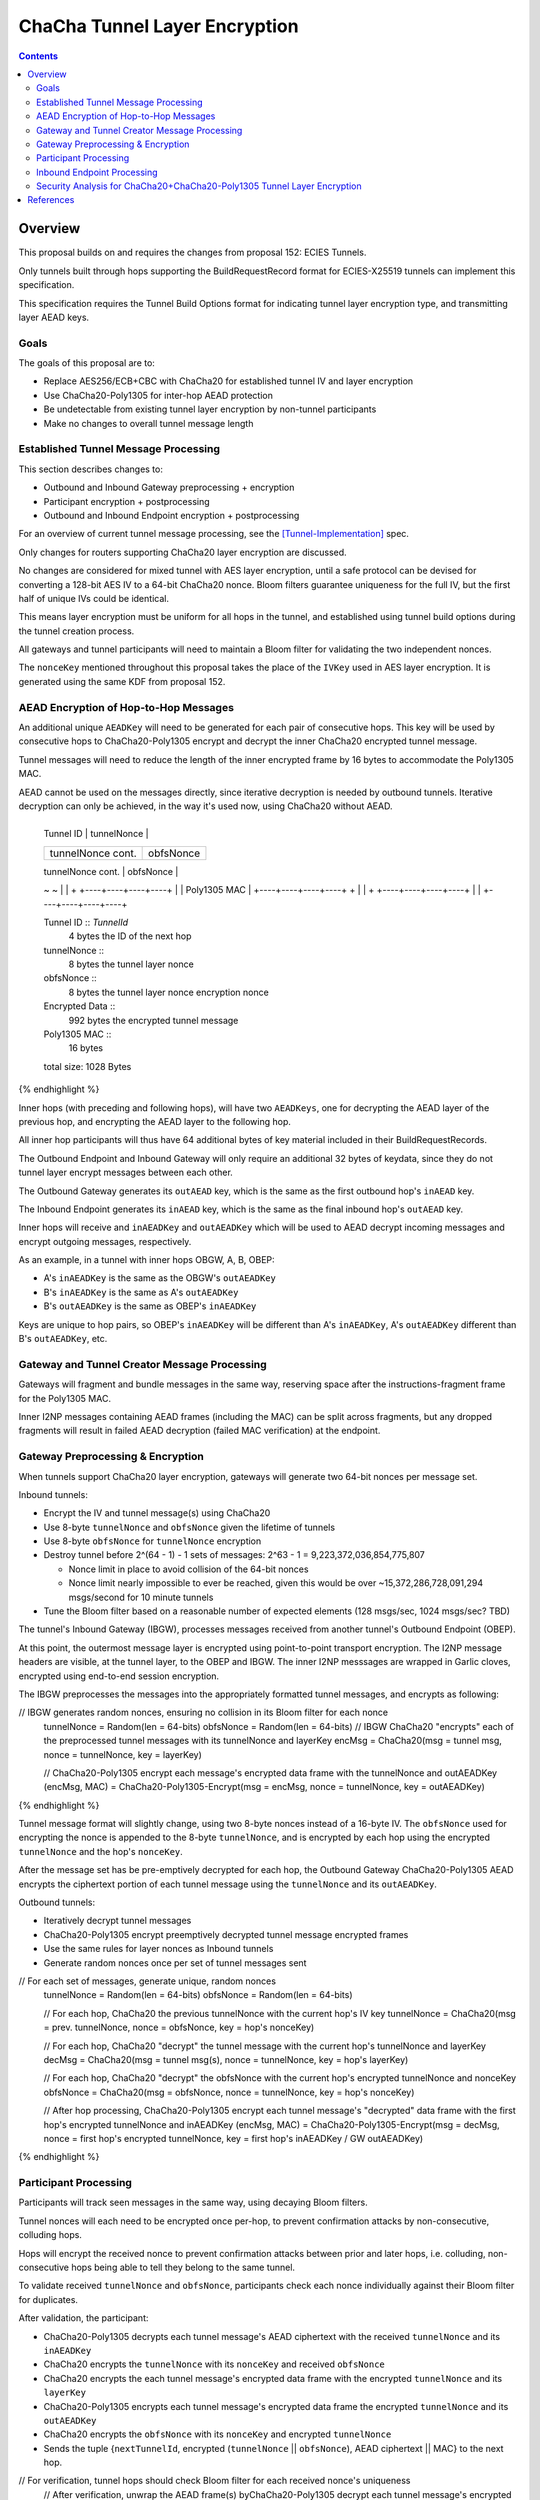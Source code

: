 ==============================
ChaCha Tunnel Layer Encryption
==============================

.. meta::
    :author: chisana
    :created: 2019-08-04
    :thread: http://zzz.i2p/topics/2753
    :lastupdated: 2019-08-05
    :status: Draft

.. contents::

Overview
========

This proposal builds on and requires the changes from proposal 152: ECIES Tunnels.

Only tunnels built through hops supporting the BuildRequestRecord format for ECIES-X25519
tunnels can implement this specification.

This specification requires the Tunnel Build Options format for indicating
tunnel layer encryption type, and transmitting layer AEAD keys.

Goals
-----

The goals of this proposal are to:

- Replace AES256/ECB+CBC with ChaCha20 for established tunnel IV and layer encryption
- Use ChaCha20-Poly1305 for inter-hop AEAD protection
- Be undetectable from existing tunnel layer encryption by non-tunnel participants
- Make no changes to overall tunnel message length

Established Tunnel Message Processing
-------------------------------------

This section describes changes to:

- Outbound and Inbound Gateway preprocessing + encryption
- Participant encryption + postprocessing
- Outbound and Inbound Endpoint encryption + postprocessing

For an overview of current tunnel message processing, see the [Tunnel-Implementation]_ spec.

Only changes for routers supporting ChaCha20 layer encryption are discussed.

No changes are considered for mixed tunnel with AES layer encryption, until a safe protocol can be devised
for converting a 128-bit AES IV to a 64-bit ChaCha20 nonce. Bloom filters guarantee uniqueness
for the full IV, but the first half of unique IVs could be identical.

This means layer encryption must be uniform for all hops in the tunnel, and established using
tunnel build options during the tunnel creation process.

All gateways and tunnel participants will need to maintain a Bloom filter for validating the two independent nonces.

The ``nonceKey`` mentioned throughout this proposal takes the place of the ``IVKey`` used in AES layer encryption.
It is generated using the same KDF from proposal 152.

AEAD Encryption of Hop-to-Hop Messages
--------------------------------------

An additional unique ``AEADKey`` will need to be generated for each pair of consecutive hops.
This key will be used by consecutive hops to ChaCha20-Poly1305 encrypt and decrypt the
inner ChaCha20 encrypted tunnel message.

Tunnel messages will need to reduce the length of the inner encrypted frame by 16 bytes to
accommodate the Poly1305 MAC.

AEAD cannot be used on the messages directly, since iterative decryption is needed by outbound tunnels.
Iterative decryption can only be achieved, in the way it's used now, using ChaCha20 without AEAD.

.. raw:: html

  {% highlight lang='dataspec' -%}
+----+----+----+----+----+----+----+----+
  |    Tunnel ID      |   tunnelNonce     |
  +----+----+----+----+----+----+----+----+
  | tunnelNonce cont. |    obfsNonce      |
  +----+----+----+----+----+----+----+----+
  |  obfsNonce cont.  |                   |
  +----+----+----+----+                   +
  |                                       |
  +           Encrypted Data              +
  ~                                       ~
  |                                       |
  +                   +----+----+----+----+
  |                   |    Poly1305 MAC   |
  +----+----+----+----+                   +  
  |                                       |
  +                   +----+----+----+----+
  |                   |
  +----+----+----+----+

  Tunnel ID :: `TunnelId`
         4 bytes
         the ID of the next hop

  tunnelNonce ::
         8 bytes
         the tunnel layer nonce

  obfsNonce ::
         8 bytes
         the tunnel layer nonce encryption nonce

  Encrypted Data ::
         992 bytes
         the encrypted tunnel message

  Poly1305 MAC ::
         16 bytes

  total size: 1028 Bytes
{% endhighlight %}

Inner hops (with preceding and following hops), will have two ``AEADKeys``, one for decrypting
the AEAD layer of the previous hop, and encrypting the AEAD layer to the following hop.

All inner hop participants will thus have 64 additional bytes of key material included in their BuildRequestRecords.

The Outbound Endpoint and Inbound Gateway will only require an additional 32 bytes of keydata,
since they do not tunnel layer encrypt messages between each other.

The Outbound Gateway generates its ``outAEAD`` key, which is the same as the first
outbound hop's ``inAEAD`` key.

The Inbound Endpoint generates its ``inAEAD`` key, which is the same as the final
inbound hop's ``outAEAD`` key.

Inner hops will receive and ``inAEADKey`` and ``outAEADKey`` which will be used to AEAD decrypt
incoming messages and encrypt outgoing messages, respectively.

As an example, in a tunnel with inner hops OBGW, A, B, OBEP:

- A's ``inAEADKey`` is the same as the OBGW's ``outAEADKey``
- B's ``inAEADKey`` is the same as A's ``outAEADKey``
- B's ``outAEADKey`` is the same as OBEP's ``inAEADKey``

Keys are unique to hop pairs, so OBEP's ``inAEADKey`` will be different than A's ``inAEADKey``,
A's ``outAEADKey`` different than B's ``outAEADKey``, etc.

Gateway and Tunnel Creator Message Processing
---------------------------------------------

Gateways will fragment and bundle messages in the same way, reserving space after the instructions-fragment
frame for the Poly1305 MAC.

Inner I2NP messages containing AEAD frames (including the MAC) can be split across fragments,
but any dropped fragments will result in failed AEAD decryption (failed MAC verification) at the
endpoint.

Gateway Preprocessing & Encryption
----------------------------------

When tunnels support ChaCha20 layer encryption, gateways will generate two 64-bit nonces per message set.

Inbound tunnels:

- Encrypt the IV and tunnel message(s) using ChaCha20
- Use 8-byte ``tunnelNonce`` and ``obfsNonce`` given the lifetime of tunnels
- Use 8-byte ``obfsNonce`` for ``tunnelNonce`` encryption
- Destroy tunnel before 2^(64 - 1) - 1 sets of messages: 2^63 - 1 = 9,223,372,036,854,775,807

  - Nonce limit in place to avoid collision of the 64-bit nonces
  - Nonce limit nearly impossible to ever be reached, given this would be over ~15,372,286,728,091,294 msgs/second for 10 minute tunnels

- Tune the Bloom filter based on a reasonable number of expected elements (128 msgs/sec, 1024 msgs/sec? TBD)

The tunnel's Inbound Gateway (IBGW), processes messages received from another tunnel's Outbound Endpoint (OBEP).

At this point, the outermost message layer is encrypted using point-to-point transport encryption.
The I2NP message headers are visible, at the tunnel layer, to the OBEP and IBGW.
The inner I2NP messsages are wrapped in Garlic cloves, encrypted using end-to-end session encryption.

The IBGW preprocesses the messages into the appropriately formatted tunnel messages, and encrypts as following:

.. raw:: html

  {% highlight lang='dataspec' %}

// IBGW generates random nonces, ensuring no collision in its Bloom filter for each nonce
  tunnelNonce = Random(len = 64-bits)
  obfsNonce = Random(len = 64-bits)
  // IBGW ChaCha20 "encrypts" each of the preprocessed tunnel messages with its tunnelNonce and layerKey
  encMsg = ChaCha20(msg = tunnel msg, nonce = tunnelNonce, key = layerKey)

  // ChaCha20-Poly1305 encrypt each message's encrypted data frame with the tunnelNonce and outAEADKey
  (encMsg, MAC) = ChaCha20-Poly1305-Encrypt(msg = encMsg, nonce = tunnelNonce, key = outAEADKey)
{% endhighlight %}

Tunnel message format will slightly change, using two 8-byte nonces instead of a 16-byte IV.
The ``obfsNonce`` used for encrypting the nonce is appended to the 8-byte ``tunnelNonce``,
and is encrypted by each hop using the encrypted ``tunnelNonce`` and the hop's ``nonceKey``.

After the message set has be pre-emptively decrypted for each hop, the Outbound Gateway
ChaCha20-Poly1305 AEAD encrypts the ciphertext portion of each tunnel message using
the ``tunnelNonce`` and its ``outAEADKey``.

Outbound tunnels:

- Iteratively decrypt tunnel messages
- ChaCha20-Poly1305 encrypt preemptively decrypted tunnel message encrypted frames
- Use the same rules for layer nonces as Inbound tunnels
- Generate random nonces once per set of tunnel messages sent

.. raw:: html

  {% highlight lang='dataspec' %}


// For each set of messages, generate unique, random nonces
  tunnelNonce = Random(len = 64-bits)
  obfsNonce = Random(len = 64-bits)

  // For each hop, ChaCha20 the previous tunnelNonce with the current hop's IV key
  tunnelNonce = ChaCha20(msg = prev. tunnelNonce, nonce = obfsNonce, key = hop's nonceKey)

  // For each hop, ChaCha20 "decrypt" the tunnel message with the current hop's tunnelNonce and layerKey
  decMsg = ChaCha20(msg = tunnel msg(s), nonce = tunnelNonce, key = hop's layerKey)

  // For each hop, ChaCha20 "decrypt" the obfsNonce with the current hop's encrypted tunnelNonce and nonceKey
  obfsNonce = ChaCha20(msg = obfsNonce, nonce = tunnelNonce, key = hop's nonceKey)

  // After hop processing, ChaCha20-Poly1305 encrypt each tunnel message's "decrypted" data frame with the first hop's encrypted tunnelNonce and inAEADKey
  (encMsg, MAC) = ChaCha20-Poly1305-Encrypt(msg = decMsg, nonce = first hop's encrypted tunnelNonce, key = first hop's inAEADKey / GW outAEADKey)
{% endhighlight %}

Participant Processing
----------------------

Participants will track seen messages in the same way, using decaying Bloom filters.

Tunnel nonces will each need to be encrypted once per-hop, to prevent confirmation attacks
by non-consecutive, colluding hops.

Hops will encrypt the received nonce to prevent confirmation attacks between prior and later hops,
i.e. colluding, non-consecutive hops being able to tell they belong to the same tunnel.

To validate received ``tunnelNonce`` and ``obfsNonce``, participants check each nonce individually
against their Bloom filter for duplicates.

After validation, the participant:

- ChaCha20-Poly1305 decrypts each tunnel message's AEAD ciphertext with the received ``tunnelNonce`` and its ``inAEADKey``
- ChaCha20 encrypts the ``tunnelNonce`` with its ``nonceKey`` and received ``obfsNonce``
- ChaCha20 encrypts the each tunnel message's encrypted data frame with the encrypted ``tunnelNonce`` and its ``layerKey``
- ChaCha20-Poly1305 encrypts each tunnel message's encrypted data frame the encrypted ``tunnelNonce`` and its ``outAEADKey`` 
- ChaCha20 encrypts the ``obfsNonce`` with its ``nonceKey`` and encrypted ``tunnelNonce``
- Sends the tuple {``nextTunnelId``, encrypted (``tunnelNonce`` || ``obfsNonce``), AEAD ciphertext || MAC} to the next hop.

.. raw:: html

  {% highlight lang='dataspec' %}

// For verification, tunnel hops should check Bloom filter for each received nonce's uniqueness
  // After verification, unwrap the AEAD frame(s) byChaCha20-Poly1305 decrypt each tunnel message's encrypted frame
  // with the received tunnelNonce and inAEADKey 
  encTunMsg = ChaCha20-Poly1305-Decrypt(msg = received encMsg \|\| MAC, nonce = received tunnelNonce, key = inAEADKey)

  // ChaCha20 encrypt the tunnelNonce with the obfsNonce and hop's nonceKey
  tunnelNonce = ChaCha20(msg = received tunnelNonce, nonce = received obfsNonce, key = nonceKey)

  // ChaCha20 encrypt each tunnel message's encrypted data frame with the encrypted tunnelNonce and hop's layerKey
  encMsg = ChaCha20(msg = encTunMsg, nonce = tunnelNonce, key = layerKey)

  // For AEAD protection, also ChaCha20-Poly1305 encrypt each message's encrypted data frame
  // with the encrypted tunnelNonce and the hop's outAEADKey
  (encMsg, MAC) = ChaCha20-Poly1305-Encrypt(msg = encMsg, nonce = tunnelNonce, key = outAEADKey)

  // ChaCha20 encrypt the received obfsNonce with the encrypted tunnelNonce and hop's nonceKey
  obfsNonce = ChaCha20(msg = obfsNonce, nonce = tunnelNonce, key = nonceKey)
{% endhighlight %}

Inbound Endpoint Processing
---------------------------

For ChaCha20 tunnels, the following scheme will be used to decrypt each tunnel message:

- Validate the received ``tunnelNonce`` and ``obfsNonce`` independently against its Bloom filter
- ChaCha20-Poly1305 decrypt the encrypted data frame using the received ``tunnelNonce`` and ``inAEADKey``
- ChaCha20 decrypt the encrypted data frame using the received ``tunnelNonce`` & the hop's ``layerKey``
- ChaCha20 decrypt the ``obfsNonce`` using the hop's ``nonceKey`` and received ``tunnelNonce`` to get the preceding ``obfsNonce``
- ChaCha20 decrypt the received ``tunnelNonce`` using the hop's ``nonceKey`` and decrypted ``obfsNonce`` to get the preceding ``tunnelNonce``
- ChaCha20 decrypt the encrypted data using the decrypted ``tunnelNonce`` & the preceding hop's ``layerKey``
- Repeat the steps for nonce and layer decryption for each hop in the tunnel, back to the IBGW
- The AEAD frame decryption is only needed in the first round

.. raw:: html

  {% highlight lang='dataspec' %}

// For the first round, ChaCha20-Poly1305 decrypt each message's encrypted data frame + MAC
  // using the received tunnelNonce and inAEADKey
  msg = encTunMsg \|\| MAC
  tunnelNonce = received tunnelNonce
  encTunMsg = ChaCha20-Poly1305-Decrypt(msg, nonce = tunnelNonce, key = inAEADKey)

  // Repeat for each hop in the tunnel back to the IBGW
  // For every round, ChaCha20 decrypt each hop's layer encryption on each message's encrypted data frame
  // Replace the received tunnelNonce w/ the prior round's decrypted tunnelNonce for each hop
  decMsg = ChaCha20(msg = encTunMsg, nonce = tunnelNonce, key = layerKey)
  obfsNonce = ChaCha20(msg = obfsNonce, nonce = tunnelNonce, key = nonceKey)
  tunnelNonce = ChaCha20(msg = tunnelNonce, nonce = obfsNonce, key = nonceKey)
{% endhighlight %}

Security Analysis for ChaCha20+ChaCha20-Poly1305 Tunnel Layer Encryption
------------------------------------------------------------------------

Switching from AES256/ECB+AES256/CBC to ChaCha20+ChaCha20-Poly1305 has a number of advantages, and new security considerations.

The biggest security considerations to account for, are that ChaCha20 and ChaCha20-Poly1305 nonces must be unique per-message,
for the life of the key being used.

Failing to use unique nonces with the same key on different messages breaks ChaCha20 and ChaCha20-Poly1305.

Using an appended ``obfsNonce`` allows the IBEP to decrypt the ``tunnelNonce`` for each hop's layer encryption,
recovering the previous nonce.

The ``obfsNonce`` alongside the ``tunnelNonce`` doesn't reveal any new information to tunnel hops,
since the ``obfsNonce`` is encrypted using the encrypted ``tunnelNonce``. This also allows the IBEP to recover
the previous ``obfsNonce`` in a similar way to ``tunnelNonce`` recovery.

The biggest security advantage is that there are no confirmation or oracle attacks against ChaCha20,
and using ChaCha20-Poly1305 between hops adds AEAD protection against ciphertext manipulation from
out-of-band MitM attackers.

There are practical oracle attacks against AES256/ECB + AES256/CBC, when the key is reused (as in tunnel layer encryption).

The oracle attacks against AES256/ECB won't work, because of the double-encryption used, and encryption is over a
single block (the tunnel IV).

The padding oracle attacks against AES256/CBC won't work, because no padding is used. If tunnel message length ever
changed to non-mod-16 lengths, AES256/CBC would still not be vulnerable due to rejected duplicate IVs.

Both attacks are also blocked by disallowing multiple oracle calls using the same IV, since duplicate IVs are rejected.

References
==========

.. [Tunnel-Implementation]
   https://geti2p.net/en/docs/tunnels/implementation
